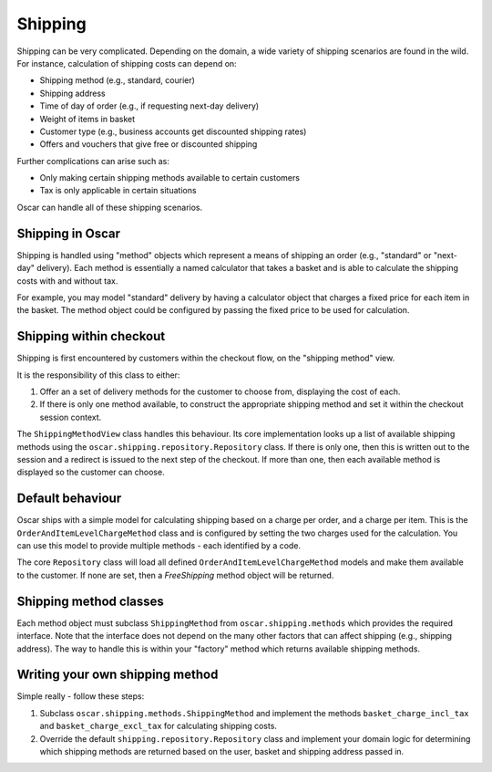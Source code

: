 ========
Shipping
========

Shipping can be very complicated.  Depending on the domain, a wide variety of shipping
scenarios are found in the wild.  For instance, calculation of shipping costs can depend on:

* Shipping method (e.g., standard, courier)
* Shipping address
* Time of day of order (e.g., if requesting next-day delivery)
* Weight of items in basket
* Customer type (e.g., business accounts get discounted shipping rates)
* Offers and vouchers that give free or discounted shipping

Further complications can arise such as:

* Only making certain shipping methods available to certain customers
* Tax is only applicable in certain situations
  
Oscar can handle all of these shipping scenarios. 

Shipping in Oscar
-----------------

Shipping is handled using "method" objects which represent a means of shipping
an order (e.g., "standard" or "next-day" delivery).  Each method is essentially a
named calculator that takes a basket and is able to calculate the shipping
costs with and without tax.  

For example, you may model "standard" delivery by having a calculator object
that charges a fixed price for each item in the basket.  The method object
could be configured by passing the fixed price to be used for calculation.

Shipping within checkout
------------------------

Shipping is first encountered by customers within the checkout flow, on the "shipping
method" view.  

It is the responsibility of this class to either:

1. Offer an a set of delivery methods for the customer to choose from, displaying
   the cost of each.
2. If there is only one method available, to construct the appropriate shipping method
   and set it within the checkout session context.

The ``ShippingMethodView`` class handles this behaviour.  Its core
implementation looks up a list of available shipping methods using the
``oscar.shipping.repository.Repository`` class.  If there is only one, then
this is written out to the session and a redirect is issued to the next step of
the checkout.  If more than one, then each available method is displayed so the
customer can choose.

Default behaviour 
-----------------
Oscar ships with a simple model for calculating shipping based on a charge per
order, and a charge per item.  This is the ``OrderAndItemLevelChargeMethod``
class and is configured by setting the two charges used for the calculation.
You can use this model to provide multiple methods - each identified by a code.

The core ``Repository`` class will load all defined
``OrderAndItemLevelChargeMethod`` models and make them available to the
customer.  If none are set, then a `FreeShipping` method object will be
returned.  

Shipping method classes
-----------------------

Each method object must subclass ``ShippingMethod`` from
``oscar.shipping.methods`` which provides the required interface. Note that the interface
does not depend on the many other factors that can affect shipping (e.g., shipping address).  The
way to handle this is within your "factory" method which returns available shipping methods. 

Writing your own shipping method
--------------------------------

Simple really - follow these steps:  

1. Subclass ``oscar.shipping.methods.ShippingMethod`` and implement
   the methods ``basket_charge_incl_tax`` and ``basket_charge_excl_tax`` for calculating shipping costs.
2. Override the default ``shipping.repository.Repository`` class and implement your domain logic
   for determining which shipping methods are returned based on the user, basket and shipping address
   passed in.
